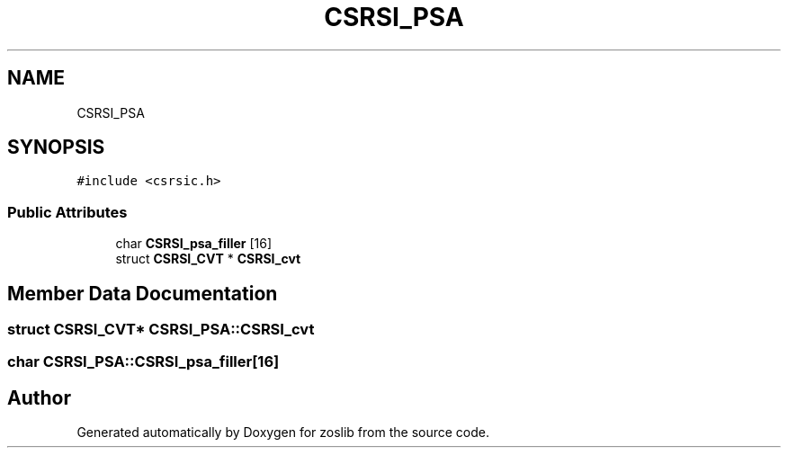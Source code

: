 .TH "CSRSI_PSA" 3 "Tue Jan 18 2022" "zoslib" \" -*- nroff -*-
.ad l
.nh
.SH NAME
CSRSI_PSA
.SH SYNOPSIS
.br
.PP
.PP
\fC#include <csrsic\&.h>\fP
.SS "Public Attributes"

.in +1c
.ti -1c
.RI "char \fBCSRSI_psa_filler\fP [16]"
.br
.ti -1c
.RI "struct \fBCSRSI_CVT\fP * \fBCSRSI_cvt\fP"
.br
.in -1c
.SH "Member Data Documentation"
.PP 
.SS "struct \fBCSRSI_CVT\fP* CSRSI_PSA::CSRSI_cvt"

.SS "char CSRSI_PSA::CSRSI_psa_filler[16]"


.SH "Author"
.PP 
Generated automatically by Doxygen for zoslib from the source code\&.
